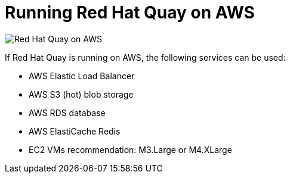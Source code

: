 = Running Red Hat Quay on AWS

image:public-cloud-aws.png[Red Hat Quay on AWS]

If Red Hat Quay is running on AWS, the following services can be used: 

* AWS Elastic Load Balancer
* AWS S3 (hot) blob storage 
* AWS RDS database 
* AWS ElastiCache Redis
* EC2 VMs recommendation: M3.Large or M4.XLarge
